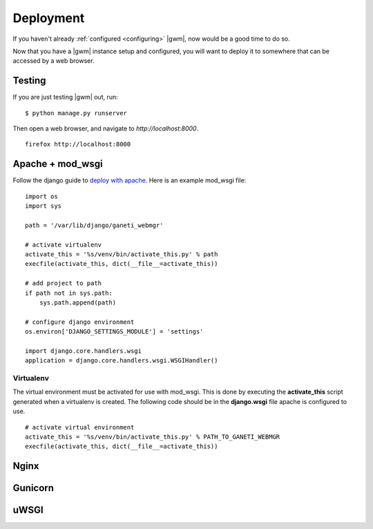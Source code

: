 .. _deploying:

Deployment
==========

If you haven't already :ref:`configured <configuring>` |gwm|, now would
be a good time to do so.

Now that you have a |gwm| instance setup and configured, you will want
to deploy it to somewhere that can be accessed by a web browser.


.. _test-server:

Testing
-------
If you are just testing |gwm| out, run::

    $ python manage.py runserver

Then open a web browser, and navigate to
`http://localhost:8000`.

::

   firefox http://localhost:8000


Apache + mod_wsgi
-----------------

Follow the django guide to `deploy with
apache. <https://docs.djangoproject.com/en/dev/howto/deployment/wsgi/modwsgi/>`_
Here is an example mod\_wsgi file:

::

    import os
    import sys

    path = '/var/lib/django/ganeti_webmgr'

    # activate virtualenv
    activate_this = '%s/venv/bin/activate_this.py' % path
    execfile(activate_this, dict(__file__=activate_this))

    # add project to path
    if path not in sys.path:
        sys.path.append(path)

    # configure django environment
    os.environ['DJANGO_SETTINGS_MODULE'] = 'settings'

    import django.core.handlers.wsgi
    application = django.core.handlers.wsgi.WSGIHandler()

Virtualenv
~~~~~~~~~~

The virtual environment must be activated for use with mod\_wsgi. This
is done by executing the **activate\_this** script generated when a
virtualenv is created. The following code should be in the
**django.wsgi** file apache is configured to use.

::

    # activate virtual environment
    activate_this = '%s/venv/bin/activate_this.py' % PATH_TO_GANETI_WEBMGR
    execfile(activate_this, dict(__file__=activate_this))

Nginx
-----


Gunicorn
--------


uWSGI
-----
